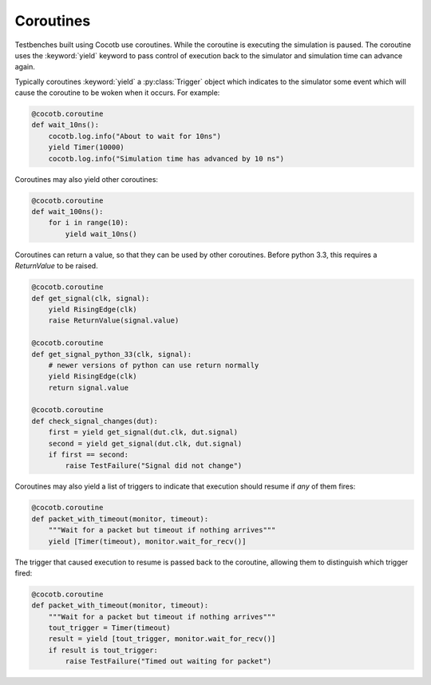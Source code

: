 Coroutines
==========

Testbenches built using Cocotb use coroutines. While the coroutine is executing
the simulation is paused. The coroutine uses the :keyword:`yield` keyword to
pass control of execution back to the simulator and simulation time can advance
again.

Typically coroutines :keyword:`yield` a :py:class:`Trigger` object which
indicates to the simulator some event which will cause the coroutine to be woken
when it occurs.  For example:

.. code-block:: python

    @cocotb.coroutine
    def wait_10ns():
        cocotb.log.info("About to wait for 10ns")
        yield Timer(10000)
        cocotb.log.info("Simulation time has advanced by 10 ns")

Coroutines may also yield other coroutines:

.. code-block:: python

    @cocotb.coroutine
    def wait_100ns():
        for i in range(10):
            yield wait_10ns()

Coroutines can return a value, so that they can be used by other coroutines.
Before python 3.3, this requires a `ReturnValue` to be raised.

.. code-block:: python

    @cocotb.coroutine
    def get_signal(clk, signal):
        yield RisingEdge(clk)
        raise ReturnValue(signal.value)

    @cocotb.coroutine
    def get_signal_python_33(clk, signal):
        # newer versions of python can use return normally
        yield RisingEdge(clk)
        return signal.value

    @cocotb.coroutine
    def check_signal_changes(dut):
        first = yield get_signal(dut.clk, dut.signal)
        second = yield get_signal(dut.clk, dut.signal)
        if first == second:
            raise TestFailure("Signal did not change")


Coroutines may also yield a list of triggers to indicate that execution should
resume if *any* of them fires:

.. code-block:: python

    @cocotb.coroutine
    def packet_with_timeout(monitor, timeout):
        """Wait for a packet but timeout if nothing arrives"""
        yield [Timer(timeout), monitor.wait_for_recv()]


The trigger that caused execution to resume is passed back to the coroutine,
allowing them to distinguish which trigger fired:

.. code-block:: python

    @cocotb.coroutine
    def packet_with_timeout(monitor, timeout):
        """Wait for a packet but timeout if nothing arrives"""
        tout_trigger = Timer(timeout)
        result = yield [tout_trigger, monitor.wait_for_recv()]
        if result is tout_trigger:
            raise TestFailure("Timed out waiting for packet")

